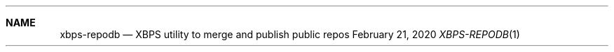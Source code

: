 .Dd February 21, 2020
.Dt XBPS-REPODB 1
.Sh NAME
.Nm xbps-repodb
.Nd XBPS utility to merge and publish public repos
